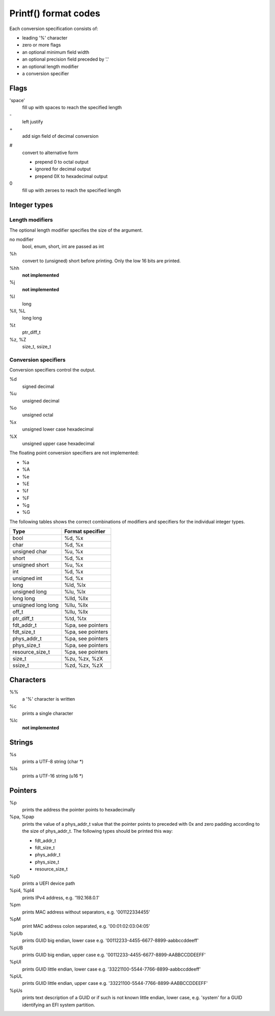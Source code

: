 .. SPDX-License-Identifier: GPL-2.0+

Printf() format codes
=====================

Each conversion specification consists of:

* leading '%' character
* zero or more flags
* an optional minimum field width
* an optional precision field preceded by '.'
* an optional length modifier
* a conversion specifier

Flags
-----

'space'
	fill up with spaces to reach the specified length

\-
	left justify

\+
	add sign field of decimal conversion

#
	convert to alternative form

	* prepend 0 to octal output
	* ignored for decimal output
	* prepend 0X to hexadecimal output

0
	fill up with zeroes to reach the specified length


Integer types
-------------

Length modifiers
''''''''''''''''

The optional length modifier specifies the size of the argument.

no modifier
	bool, enum, short, int are passed as int

%h
	convert to (unsigned) short before printing.
	Only the low 16 bits are printed.

%hh
	**not implemented**

%j
	**not implemented**

%l
	long

%ll, %L
	long long

%t
	ptr_diff_t

%z, %Z
	size_t, ssize_t

Conversion specifiers
'''''''''''''''''''''

Conversion specifiers control the output.

%d
	signed decimal

%u
	unsigned decimal

%o
	unsigned octal

%x
	unsigned lower case hexadecimal

%X
	unsigned upper case hexadecimal

The floating point conversion specifiers are not implemented:

* %a
* %A
* %e
* %E
* %f
* %F
* %g
* %G

The following tables shows the correct combinations of modifiers and specifiers
for the individual integer types.

=================== ==================
Type                Format specifier
=================== ==================
bool		    %d, %x
char                %d, %x
unsigned char       %u, %x
short               %d, %x
unsigned short      %u, %x
int                 %d, %x
unsigned int        %d, %x
long                %ld, %lx
unsigned long       %lu, %lx
long long           %lld, %llx
unsigned long long  %llu, %llx
off_t               %llu, %llx
ptr_diff_t	    %td, %tx
fdt_addr_t          %pa, see pointers
fdt_size_t          %pa, see pointers
phys_addr_t         %pa, see pointers
phys_size_t         %pa, see pointers
resource_size_t     %pa, see pointers
size_t              %zu, %zx, %zX
ssize_t             %zd, %zx, %zX
=================== ==================

Characters
----------

%%
	a '%' character is written

%c
        prints a single character

%lc
	**not implemented**

Strings
-------

%s
        prints a UTF-8 string (char \*)

%ls
        prints a UTF-16 string (u16 \*)

Pointers
--------

%p
        prints the address the pointer points to hexadecimally

%pa, %pap
        prints the value of a phys_addr_t value that the pointer points to
        preceded with 0x and zero padding according to the size of phys_addr_t.
	The following types should be printed this way:

	* fdt_addr_t
	* fdt_size_t
	* phys_addr_t
	* phys_size_t
	* resource_size_t

%pD
        prints a UEFI device path

%pi4, %pI4
        prints IPv4 address, e.g. '192.168.0.1'

%pm
        prints MAC address without separators, e.g. '001122334455'

%pM
        print MAC address colon separated, e.g. '00:01:02:03:04:05'

%pUb
        prints GUID big endian, lower case
        e.g. '00112233-4455-6677-8899-aabbccddeeff'

%pUB
        prints GUID big endian, upper case
        e.g. '00112233-4455-6677-8899-AABBCCDDEEFF'

%pUl
        prints GUID little endian, lower case
        e.g. '33221100-5544-7766-8899-aabbccddeeff'

%pUL
        prints GUID little endian, upper case
        e.g. '33221100-5544-7766-8899-AABBCCDDEEFF'

%pUs
        prints text description of a GUID or if such is not known little endian,
        lower case, e.g. 'system' for a GUID identifying an EFI system
	partition.
